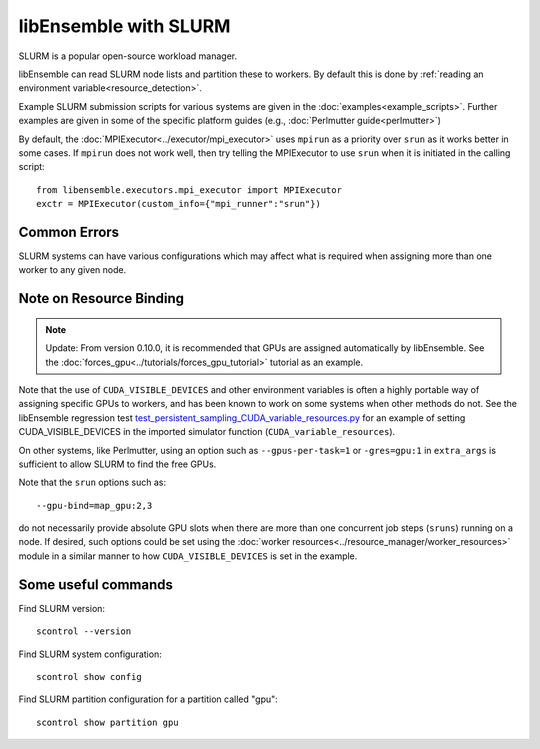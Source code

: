======================
libEnsemble with SLURM
======================

SLURM is a popular open-source workload manager.

libEnsemble can read SLURM node lists and partition these to workers. By
default this is done by :ref:`reading an environment variable<resource_detection>`.

Example SLURM submission scripts for various systems are given in the
:doc:`examples<example_scripts>`. Further examples are given in some of the specific
platform guides (e.g., :doc:`Perlmutter guide<perlmutter>`)

By default, the :doc:`MPIExecutor<../executor/mpi_executor>` uses ``mpirun``
as a priority over ``srun`` as it works better in some cases. If ``mpirun`` does
not work well, then try telling the MPIExecutor to use ``srun`` when it is initiated
in the calling script::

    from libensemble.executors.mpi_executor import MPIExecutor
    exctr = MPIExecutor(custom_info={"mpi_runner":"srun"})

Common Errors
-------------

SLURM systems can have various configurations which may affect what is required
when assigning more than one worker to any given node.

.. dropdown:: **srun: Job \*\*\*\*\*\* step creation temporarily disabled, retrying (Requested nodes are busy)**

    You may also see: ``srun: Job ****** step creation still disabled, retrying (Requested nodes are busy)``

    It is recommended to add these to submission scripts to prevent resource conflicts::

        export SLURM_EXACT=1
        export SLURM_MEM_PER_NODE=0

    Alternatively, the ``--exact`` `option to srun`_, along with other relevant options
    can be given on any ``srun`` lines, including the ``MPIExecutor`` submission lines
    via the ``extra_args`` option (from version 0.10.0, these are added automatically).

    Secondly, while many configurations are possible, it is recommended to **avoid** using
    ``#SBATCH`` commands that may limit resources to srun job steps such as::

        #SBATCH --ntasks-per-node=4
        #SBATCH --gpus-per-task=1

    Instead provide these to sub-tasks via the ``extra_args`` option to the
    :doc:`MPIExecutor<../executor/mpi_executor>` ``submit`` function.

.. dropdown:: **GTL_DEBUG: [0] cudaHostRegister: no CUDA-capable device is detected**

    If using the environment variable ``MPICH_GPU_SUPPORT_ENABLED``, then ``srun`` commands may
    expect an option for allocating GPUs (e.g., ``--gpus-per-task=1`` would
    allocate one GPU to each MPI task of the MPI run). It is recommended that tasks submitted
    via the :doc:`MPIExecutor<../executor/mpi_executor>` specify this in the ``extra_args``
    option to the ``submit`` function (rather than using an ``#SBATCH`` command).

    If running the libEnsemble calling script with ``srun``, then it is recommended that
    ``MPICH_GPU_SUPPORT_ENABLED`` is set in the user ``sim_f`` or ``gen_f`` function where
    GPU runs will be submitted, instead of in the batch script. For example::

        os.environ["MPICH_GPU_SUPPORT_ENABLED"] = "1"

Note on Resource Binding
------------------------

.. note::
    Update: From version 0.10.0, it is recommended that GPUs are assigned
    automatically by libEnsemble. See the :doc:`forces_gpu<../tutorials/forces_gpu_tutorial>`
    tutorial as an example.

Note that the use of ``CUDA_VISIBLE_DEVICES`` and other environment variables is often
a highly portable way of assigning specific GPUs to workers, and has been known to work
on some systems when other methods do not. See the libEnsemble regression test `test_persistent_sampling_CUDA_variable_resources.py`_ for an example of setting
CUDA_VISIBLE_DEVICES in the imported simulator function (``CUDA_variable_resources``).

On other systems, like Perlmutter, using an option such as ``--gpus-per-task=1`` or
``-gres=gpu:1`` in ``extra_args`` is sufficient to allow SLURM to find the free GPUs.

Note that the ``srun`` options such as::

    --gpu-bind=map_gpu:2,3

do not necessarily provide absolute GPU slots when there are more than one concurrent
job steps (``sruns``) running on a node. If desired, such options could be set using the
:doc:`worker resources<../resource_manager/worker_resources>` module in a similar manner
to how ``CUDA_VISIBLE_DEVICES`` is set in the example.

Some useful commands
--------------------

Find SLURM version::

    scontrol --version

Find SLURM system configuration::

    scontrol show config

Find SLURM partition configuration for a partition called "gpu"::

    scontrol show partition gpu

.. _option to srun: https://docs.nersc.gov/systems/perlmutter/running-jobs/#single-gpu-tasks-in-parallel
.. _test_persistent_sampling_CUDA_variable_resources.py: https://github.com/Libensemble/libensemble/blob/develop/libensemble/tests/functionality_tests/test_persistent_sampling_CUDA_variable_resources.py
